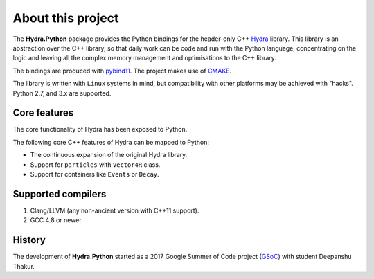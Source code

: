 About this project
==================
The **Hydra.Python** package provides the Python bindings for the header-only C++ `Hydra`_ library.
This library is an abstraction over the C++ library, so that daily work can be code and run with the Python language,
concentrating on the logic and leaving all the complex memory management and optimisations to the C++ library.

The bindings are produced with `pybind11`_. The project makes use of `CMAKE`_.

The  library is written with ``Linux`` systems in mind, but compatibility with other platforms may be achieved with "hacks".
Python 2.7, and 3.x are supported.


.. _Hydra: https://github.com/MultithreadCorner/Hydra
.. _pybind11: http://pybind11.readthedocs.io/
.. _CMAKE: https://cmake.org/


Core features
*************
The core functionality of Hydra has been exposed to Python.

The following core C++ features of Hydra can be mapped to Python:

- The continuous expansion of the original Hydra library.
- Support for ``particles`` with ``Vector4R`` class.
- Support for containers like ``Events`` or ``Decay``.


Supported compilers
*******************

1. Clang/LLVM (any non-ancient version with C++11 support).
2. GCC 4.8 or newer.


History
*******
The development of **Hydra.Python** started as a
2017 Google Summer of Code project (`GSoC`_) with student Deepanshu Thakur.

.. _GSoC: https://summerofcode.withgoogle.com/projects/#6669304945704960
